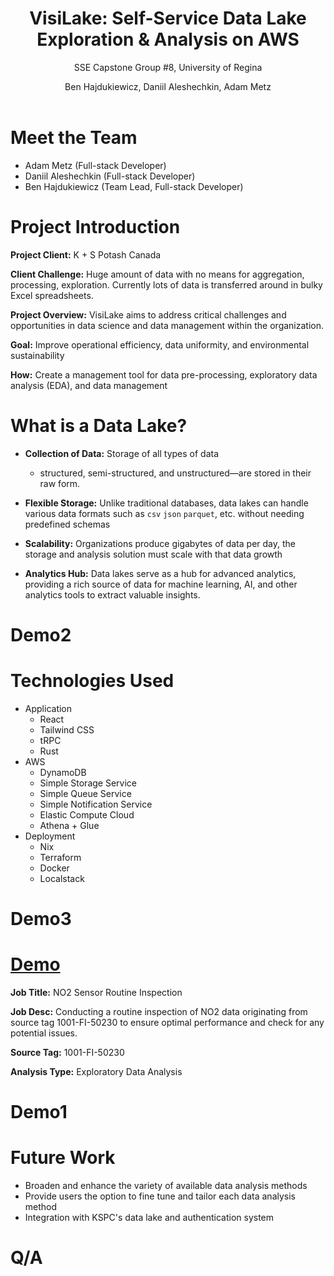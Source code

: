 #+Title: VisiLake: Self-Service Data Lake Exploration & Analysis on AWS
#+Subtitle: SSE Capstone Group #8, University of Regina
#+Author: Ben Hajdukiewicz, Daniil Aleshechkin, Adam Metz
# #+OPTIONS: num:nil
# #+REVEAL_ROOT: https://cdn.jsdelivr.net/npm/reveal.js
# #+OPTIONS: toc:nil

* Meet the Team
- Adam Metz (Full-stack Developer)
- Daniil Aleshechkin (Full-stack Developer)
- Ben Hajdukiewicz (Team Lead, Full-stack Developer)

* Project Introduction
*Project Client:* K + S Potash Canada

*Client Challenge:* Huge amount of data with no means for aggregation, processing, exploration. Currently lots of data is transferred around in bulky Excel spreadsheets.

*Project Overview:*
VisiLake aims to address critical challenges and opportunities in data science and data management within the organization.

*Goal:* Improve operational efficiency, data uniformity, and environmental sustainability

*How:* Create a management tool for data pre-processing, exploratory data analysis (EDA), and data management

[[../vlog2/logo.svg]]

* What is a Data Lake?

- *Collection of Data:* Storage of all types of data
  - structured, semi-structured, and unstructured—are stored in their raw form.

- *Flexible Storage:* Unlike traditional databases, data lakes can handle various data formats such as =csv= =json= =parquet=, etc. without needing predefined schemas

- *Scalability:* Organizations produce gigabytes of data per day, the storage and analysis solution must scale with that data growth

- *Analytics Hub:* Data lakes serve as a hub for advanced analytics, providing a rich source of data for machine learning, AI, and other analytics tools to extract valuable insights.

* Demo2
#+BEGIN_EXPORT html
<section data-background-image="./visilake.png" data-background-size="75% auto"></section>
#+END_EXPORT

* Technologies Used

- Application
  - React
  - Tailwind CSS
  - tRPC
  - Rust

- AWS
  - DynamoDB
  - Simple Storage Service
  - Simple Queue Service
  - Simple Notification Service
  - Elastic Compute Cloud
  - Athena + Glue

- Deployment
  - Nix
  - Terraform
  - Docker
  - Localstack

# * Architecture
* Demo3

#+BEGIN_EXPORT html
<section data-background-image="./arch.png" data-background-size="75% auto"></section>
#+END_EXPORT
# [[file:./arch.png]]

* [[http://localhost:45139][Demo]]

*Job Title:* NO2 Sensor Routine Inspection

*Job Desc:* Conducting a routine inspection of NO2 data originating from source tag 1001-FI-50230 to ensure optimal performance and check for any potential issues.

*Source Tag:* 1001-FI-50230

*Analysis Type:* Exploratory Data Analysis


* Demo1
#+BEGIN_EXPORT html
<section data-background-iframe="http://localhost:45139" data-background-interactive></section>
#+END_EXPORT

#+BEGIN_EXPORT html
<section data-background-iframe="data.html" data-background-interactive></section>
#+END_EXPORT

* Future Work

- Broaden and enhance the variety of available data analysis methods
- Provide users the option to fine tune and tailor each data analysis method
- Integration with KSPC's data lake and authentication system

* Q/A
